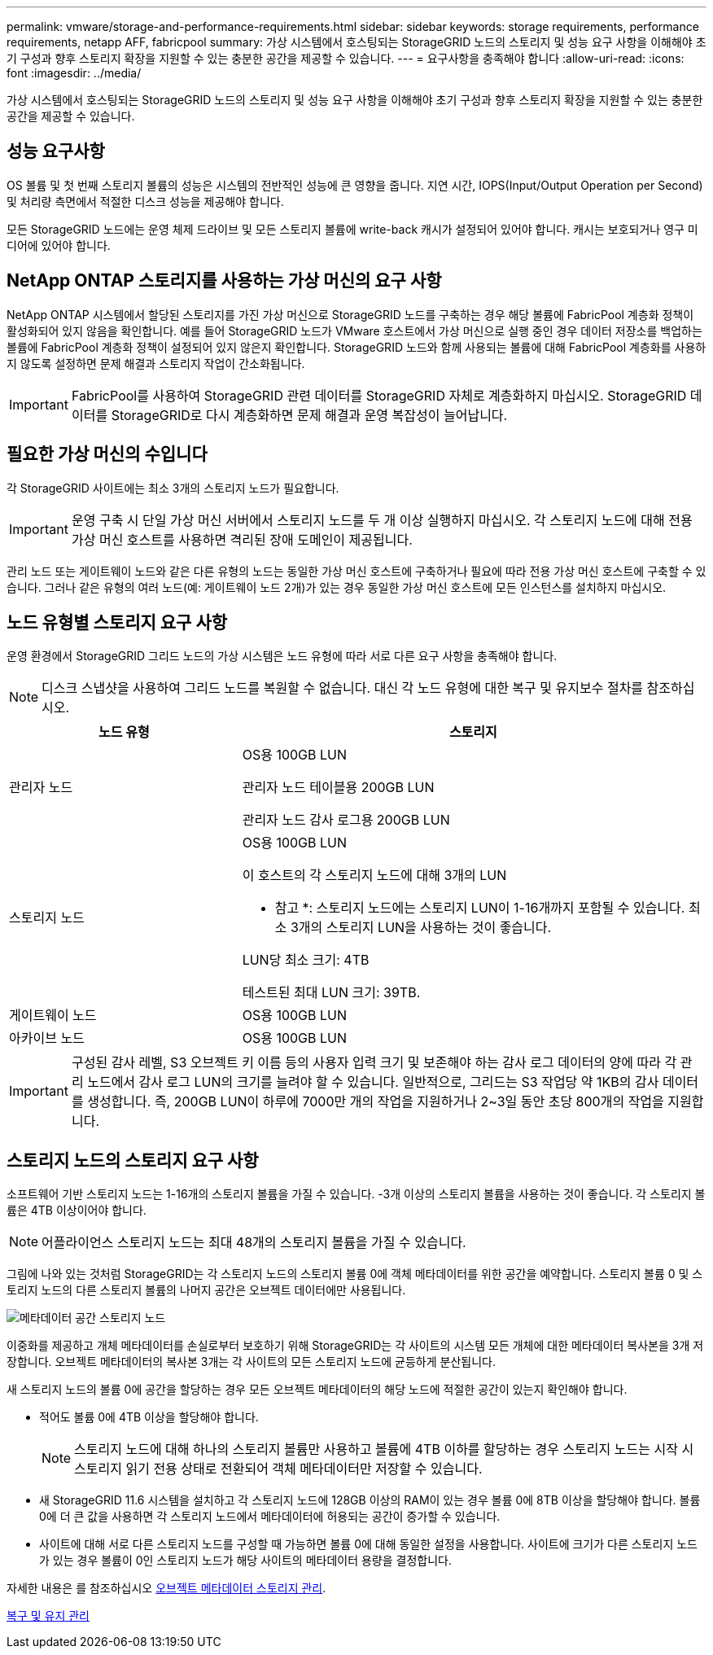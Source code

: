 ---
permalink: vmware/storage-and-performance-requirements.html 
sidebar: sidebar 
keywords: storage requirements, performance requirements, netapp AFF, fabricpool 
summary: 가상 시스템에서 호스팅되는 StorageGRID 노드의 스토리지 및 성능 요구 사항을 이해해야 초기 구성과 향후 스토리지 확장을 지원할 수 있는 충분한 공간을 제공할 수 있습니다. 
---
= 요구사항을 충족해야 합니다
:allow-uri-read: 
:icons: font
:imagesdir: ../media/


[role="lead"]
가상 시스템에서 호스팅되는 StorageGRID 노드의 스토리지 및 성능 요구 사항을 이해해야 초기 구성과 향후 스토리지 확장을 지원할 수 있는 충분한 공간을 제공할 수 있습니다.



== 성능 요구사항

OS 볼륨 및 첫 번째 스토리지 볼륨의 성능은 시스템의 전반적인 성능에 큰 영향을 줍니다. 지연 시간, IOPS(Input/Output Operation per Second) 및 처리량 측면에서 적절한 디스크 성능을 제공해야 합니다.

모든 StorageGRID 노드에는 운영 체제 드라이브 및 모든 스토리지 볼륨에 write-back 캐시가 설정되어 있어야 합니다. 캐시는 보호되거나 영구 미디어에 있어야 합니다.



== NetApp ONTAP 스토리지를 사용하는 가상 머신의 요구 사항

NetApp ONTAP 시스템에서 할당된 스토리지를 가진 가상 머신으로 StorageGRID 노드를 구축하는 경우 해당 볼륨에 FabricPool 계층화 정책이 활성화되어 있지 않음을 확인합니다. 예를 들어 StorageGRID 노드가 VMware 호스트에서 가상 머신으로 실행 중인 경우 데이터 저장소를 백업하는 볼륨에 FabricPool 계층화 정책이 설정되어 있지 않은지 확인합니다. StorageGRID 노드와 함께 사용되는 볼륨에 대해 FabricPool 계층화를 사용하지 않도록 설정하면 문제 해결과 스토리지 작업이 간소화됩니다.


IMPORTANT: FabricPool를 사용하여 StorageGRID 관련 데이터를 StorageGRID 자체로 계층화하지 마십시오. StorageGRID 데이터를 StorageGRID로 다시 계층화하면 문제 해결과 운영 복잡성이 늘어납니다.



== 필요한 가상 머신의 수입니다

각 StorageGRID 사이트에는 최소 3개의 스토리지 노드가 필요합니다.


IMPORTANT: 운영 구축 시 단일 가상 머신 서버에서 스토리지 노드를 두 개 이상 실행하지 마십시오. 각 스토리지 노드에 대해 전용 가상 머신 호스트를 사용하면 격리된 장애 도메인이 제공됩니다.

관리 노드 또는 게이트웨이 노드와 같은 다른 유형의 노드는 동일한 가상 머신 호스트에 구축하거나 필요에 따라 전용 가상 머신 호스트에 구축할 수 있습니다. 그러나 같은 유형의 여러 노드(예: 게이트웨이 노드 2개)가 있는 경우 동일한 가상 머신 호스트에 모든 인스턴스를 설치하지 마십시오.



== 노드 유형별 스토리지 요구 사항

운영 환경에서 StorageGRID 그리드 노드의 가상 시스템은 노드 유형에 따라 서로 다른 요구 사항을 충족해야 합니다.


NOTE: 디스크 스냅샷을 사용하여 그리드 노드를 복원할 수 없습니다. 대신 각 노드 유형에 대한 복구 및 유지보수 절차를 참조하십시오.

[cols="1a,2a"]
|===
| 노드 유형 | 스토리지 


 a| 
관리자 노드
 a| 
OS용 100GB LUN

관리자 노드 테이블용 200GB LUN

관리자 노드 감사 로그용 200GB LUN



 a| 
스토리지 노드
 a| 
OS용 100GB LUN

이 호스트의 각 스토리지 노드에 대해 3개의 LUN

* 참고 *: 스토리지 노드에는 스토리지 LUN이 1-16개까지 포함될 수 있습니다. 최소 3개의 스토리지 LUN을 사용하는 것이 좋습니다.

LUN당 최소 크기: 4TB

테스트된 최대 LUN 크기: 39TB.



 a| 
게이트웨이 노드
 a| 
OS용 100GB LUN



 a| 
아카이브 노드
 a| 
OS용 100GB LUN

|===

IMPORTANT: 구성된 감사 레벨, S3 오브젝트 키 이름 등의 사용자 입력 크기 및 보존해야 하는 감사 로그 데이터의 양에 따라 각 관리 노드에서 감사 로그 LUN의 크기를 늘려야 할 수 있습니다. 일반적으로, 그리드는 S3 작업당 약 1KB의 감사 데이터를 생성합니다. 즉, 200GB LUN이 하루에 7000만 개의 작업을 지원하거나 2~3일 동안 초당 800개의 작업을 지원합니다.



== 스토리지 노드의 스토리지 요구 사항

소프트웨어 기반 스토리지 노드는 1-16개의 스토리지 볼륨을 가질 수 있습니다. -3개 이상의 스토리지 볼륨을 사용하는 것이 좋습니다. 각 스토리지 볼륨은 4TB 이상이어야 합니다.


NOTE: 어플라이언스 스토리지 노드는 최대 48개의 스토리지 볼륨을 가질 수 있습니다.

그림에 나와 있는 것처럼 StorageGRID는 각 스토리지 노드의 스토리지 볼륨 0에 객체 메타데이터를 위한 공간을 예약합니다. 스토리지 볼륨 0 및 스토리지 노드의 다른 스토리지 볼륨의 나머지 공간은 오브젝트 데이터에만 사용됩니다.

image::../media/metadata_space_storage_node.png[메타데이터 공간 스토리지 노드]

이중화를 제공하고 개체 메타데이터를 손실로부터 보호하기 위해 StorageGRID는 각 사이트의 시스템 모든 개체에 대한 메타데이터 복사본을 3개 저장합니다. 오브젝트 메타데이터의 복사본 3개는 각 사이트의 모든 스토리지 노드에 균등하게 분산됩니다.

새 스토리지 노드의 볼륨 0에 공간을 할당하는 경우 모든 오브젝트 메타데이터의 해당 노드에 적절한 공간이 있는지 확인해야 합니다.

* 적어도 볼륨 0에 4TB 이상을 할당해야 합니다.
+

NOTE: 스토리지 노드에 대해 하나의 스토리지 볼륨만 사용하고 볼륨에 4TB 이하를 할당하는 경우 스토리지 노드는 시작 시 스토리지 읽기 전용 상태로 전환되어 객체 메타데이터만 저장할 수 있습니다.

* 새 StorageGRID 11.6 시스템을 설치하고 각 스토리지 노드에 128GB 이상의 RAM이 있는 경우 볼륨 0에 8TB 이상을 할당해야 합니다. 볼륨 0에 더 큰 값을 사용하면 각 스토리지 노드에서 메타데이터에 허용되는 공간이 증가할 수 있습니다.
* 사이트에 대해 서로 다른 스토리지 노드를 구성할 때 가능하면 볼륨 0에 대해 동일한 설정을 사용합니다. 사이트에 크기가 다른 스토리지 노드가 있는 경우 볼륨이 0인 스토리지 노드가 해당 사이트의 메타데이터 용량을 결정합니다.


자세한 내용은 를 참조하십시오 xref:../admin/managing-object-metadata-storage.adoc[오브젝트 메타데이터 스토리지 관리].

xref:../maintain/index.adoc[복구 및 유지 관리]

